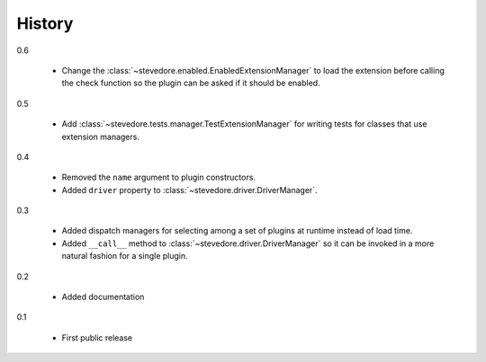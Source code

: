 =========
 History
=========

0.6

  - Change the :class:`~stevedore.enabled.EnabledExtensionManager` to
    load the extension before calling the check function so the plugin
    can be asked if it should be enabled.

0.5

  - Add :class:`~stevedore.tests.manager.TestExtensionManager` for
    writing tests for classes that use extension managers.

0.4

  - Removed the ``name`` argument to plugin constructors.
  - Added ``driver`` property to :class:`~stevedore.driver.DriverManager`.

0.3

  - Added dispatch managers for selecting among a set of plugins at
    runtime instead of load time.
  - Added ``__call__`` method to
    :class:`~stevedore.driver.DriverManager` so it can be invoked in a
    more natural fashion for a single plugin.

0.2

  - Added documentation

0.1

  - First public release
